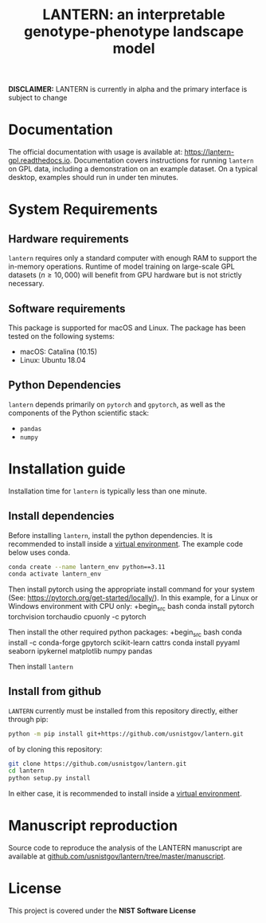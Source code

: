 #+TITLE: LANTERN: an interpretable genotype-phenotype landscape model

*DISCLAIMER:* LANTERN is currently in alpha and the primary interface is subject to change

* Documentation
  The official documentation with usage is available at:
  [[https://lantern-gpl.readthedocs.io/en/latest/index.html][https://lantern-gpl.readthedocs.io]]. Documentation covers
  instructions for running ~lantern~ on GPL data, including a
  demonstration on an example dataset. On a typical desktop, examples
  should run in under ten minutes.
  
* System Requirements

** Hardware requirements
   ~lantern~ requires only a standard computer with enough RAM to
   support the in-memory operations. Runtime of model training on
   large-scale GPL datasets ($n \geq 10,000$) will benefit from GPU
   hardware but is not strictly necessary.

** Software requirements
   This package is supported for macOS and Linux. The package has been tested on the following systems:
   - macOS: Catalina (10.15)
   - Linux: Ubuntu 18.04

** Python Dependencies
   ~lantern~ depends primarily on ~pytorch~ and ~gpytorch~, as well as
   the components of the Python scientific stack:
   - ~pandas~
   - ~numpy~

* Installation guide
  Installation time for ~lantern~ is typically less than one minute.
  
** Install dependencies
   Before installing ~lantern~, install the python dependencies. It is recommended to install inside a [[https://docs.python.org/3/tutorial/venv.html][virtual environment]]. The example code below uses conda.
   #+begin_src bash
	 conda create --name lantern_env python==3.11
	 conda activate lantern_env
   #+end_src
   Then install pytorch using the appropriate install command for your system (See: https://pytorch.org/get-started/locally/). In this example, for a Linux or Windows environment with CPU only:
   +begin_src bash
	 conda install pytorch torchvision torchaudio cpuonly -c pytorch
   #+end_src
   Then install the other required python packages:
   +begin_src bash
	 conda install -c conda-forge gpytorch scikit-learn cattrs
	 conda install pyyaml seaborn ipykernel matplotlib numpy pandas
   #+end_src
   Then install ~lantern~
  

** Install from github
   ~LANTERN~ currently must be installed from this repository directly,
   either through pip:
   #+begin_src bash
     python -m pip install git+https://github.com/usnistgov/lantern.git
   #+end_src
   of by cloning this repository:
   #+begin_src bash
     git clone https://github.com/usnistgov/lantern.git
     cd lantern
     python setup.py install
   #+end_src
   In either case, it is recommended to install inside a [[https://docs.python.org/3/tutorial/venv.html][virtual environment]].

   
* Manuscript reproduction
  Source code to reproduce the analysis of the LANTERN manuscript are
  available at [[https://github.com/usnistgov/lantern/tree/master/manuscript][github.com/usnistgov/lantern/tree/master/manuscript]].
  
* License
  This project is covered under the *NIST Software License*
